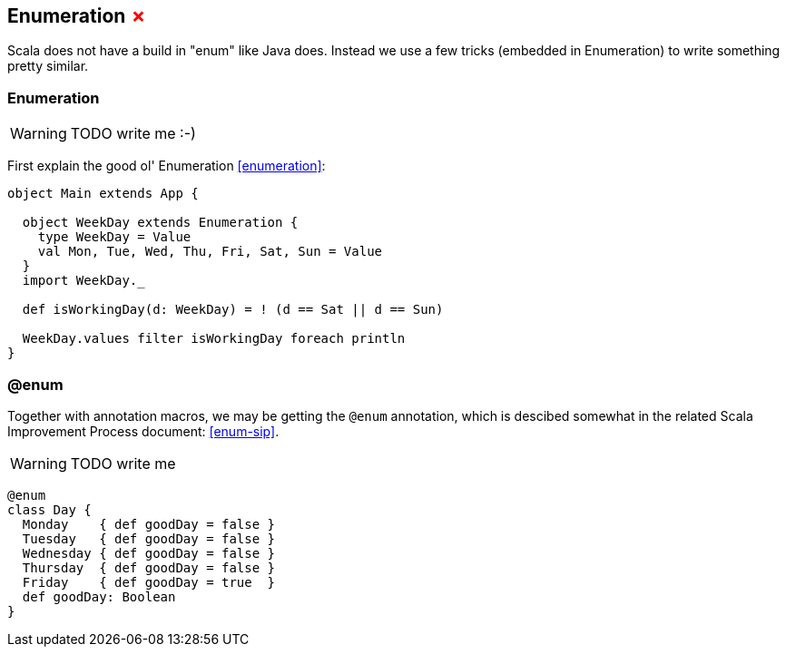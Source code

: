 == Enumeration +++<span style="color:red">&#x2717;</span>+++

Scala does not have a build in "enum" like Java does. 
Instead we use a few tricks (embedded in Enumeration) to write something pretty similar.

=== Enumeration
WARNING: TODO write me :-)

First explain the good ol' Enumeration <<enumeration>>:

```scala
object Main extends App {

  object WeekDay extends Enumeration {
    type WeekDay = Value
    val Mon, Tue, Wed, Thu, Fri, Sat, Sun = Value
  }
  import WeekDay._

  def isWorkingDay(d: WeekDay) = ! (d == Sat || d == Sun)

  WeekDay.values filter isWorkingDay foreach println
}
```

=== @enum

Together with annotation macros, we may be getting the `@enum` annotation, which is descibed somewhat in the related Scala Improvement Process document: <<enum-sip>>.

WARNING: TODO write me

```scala
@enum
class Day {
  Monday    { def goodDay = false }
  Tuesday   { def goodDay = false }
  Wednesday { def goodDay = false }
  Thursday  { def goodDay = false }
  Friday    { def goodDay = true  }
  def goodDay: Boolean
}
```
